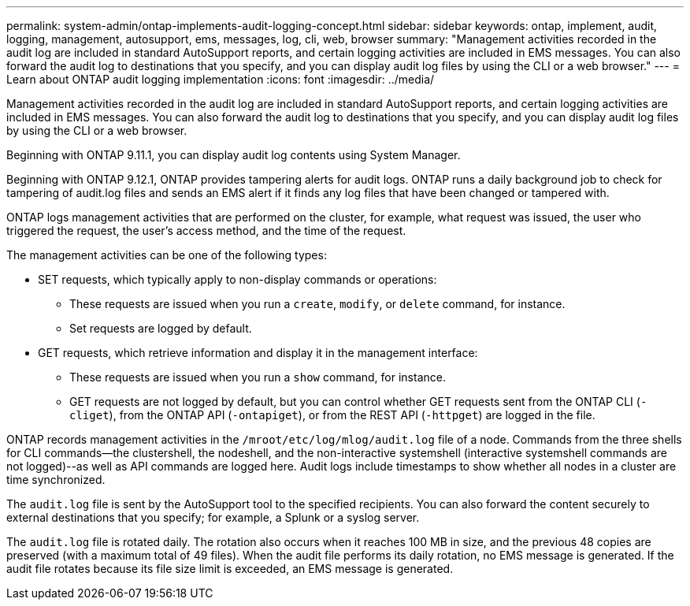 ---
permalink: system-admin/ontap-implements-audit-logging-concept.html
sidebar: sidebar
keywords: ontap, implement, audit, logging, management, autosupport, ems, messages, log, cli, web, browser
summary: "Management activities recorded in the audit log are included in standard AutoSupport reports, and certain logging activities are included in EMS messages. You can also forward the audit log to destinations that you specify, and you can display audit log files by using the CLI or a web browser."
---
= Learn about ONTAP audit logging implementation
:icons: font
:imagesdir: ../media/

[.lead]
Management activities recorded in the audit log are included in standard AutoSupport reports, and certain logging activities are included in EMS messages. You can also forward the audit log to destinations that you specify, and you can display audit log files by using the CLI or a web browser.

Beginning with ONTAP 9.11.1, you can display audit log contents using System Manager.

Beginning with ONTAP 9.12.1, ONTAP provides tampering alerts for audit logs. ONTAP runs a daily background job to check for tampering of audit.log files and sends an EMS alert if it finds any log files that have been changed or tampered with.

ONTAP logs management activities that are performed on the cluster, for example, what request was issued, the user who triggered the request, the user's access method, and the time of the request.

The management activities can be one of the following types:

* SET requests, which typically apply to non-display commands or operations:
 ** These requests are issued when you run a `create`, `modify`, or `delete` command, for instance.
 ** Set requests are logged by default.
* GET requests, which retrieve information and display it in the management interface:
 ** These requests are issued when you run a `show` command, for instance.
 ** GET requests are not logged by default, but you can control whether GET requests sent from the ONTAP CLI (`-cliget`), from the ONTAP API (`-ontapiget`), or from the REST API (`-httpget`) are logged in the file.

ONTAP records management activities in the `/mroot/etc/log/mlog/audit.log` file of a node. Commands from the three shells for CLI commands--the clustershell, the nodeshell, and the non-interactive systemshell (interactive systemshell commands are not logged)--as well as API commands are logged here. Audit logs include timestamps to show whether all nodes in a cluster are time synchronized.

The `audit.log` file is sent by the AutoSupport tool to the specified recipients. You can also forward the content securely to external destinations that you specify; for example, a Splunk or a syslog server.

The `audit.log` file is rotated daily. The rotation also occurs when it reaches 100 MB in size, and the previous 48 copies are preserved (with a maximum total of 49 files). When the audit file performs its daily rotation, no EMS message is generated. If the audit file rotates because its file size limit is exceeded, an EMS message is generated.


// 2023-June-5, ONTAPDOC-1054
// 2022 Nov 4, Jira Jira ONTAPDOC-651, ONTAPDOC-653 
// 2022 Apr 11, jira-481
